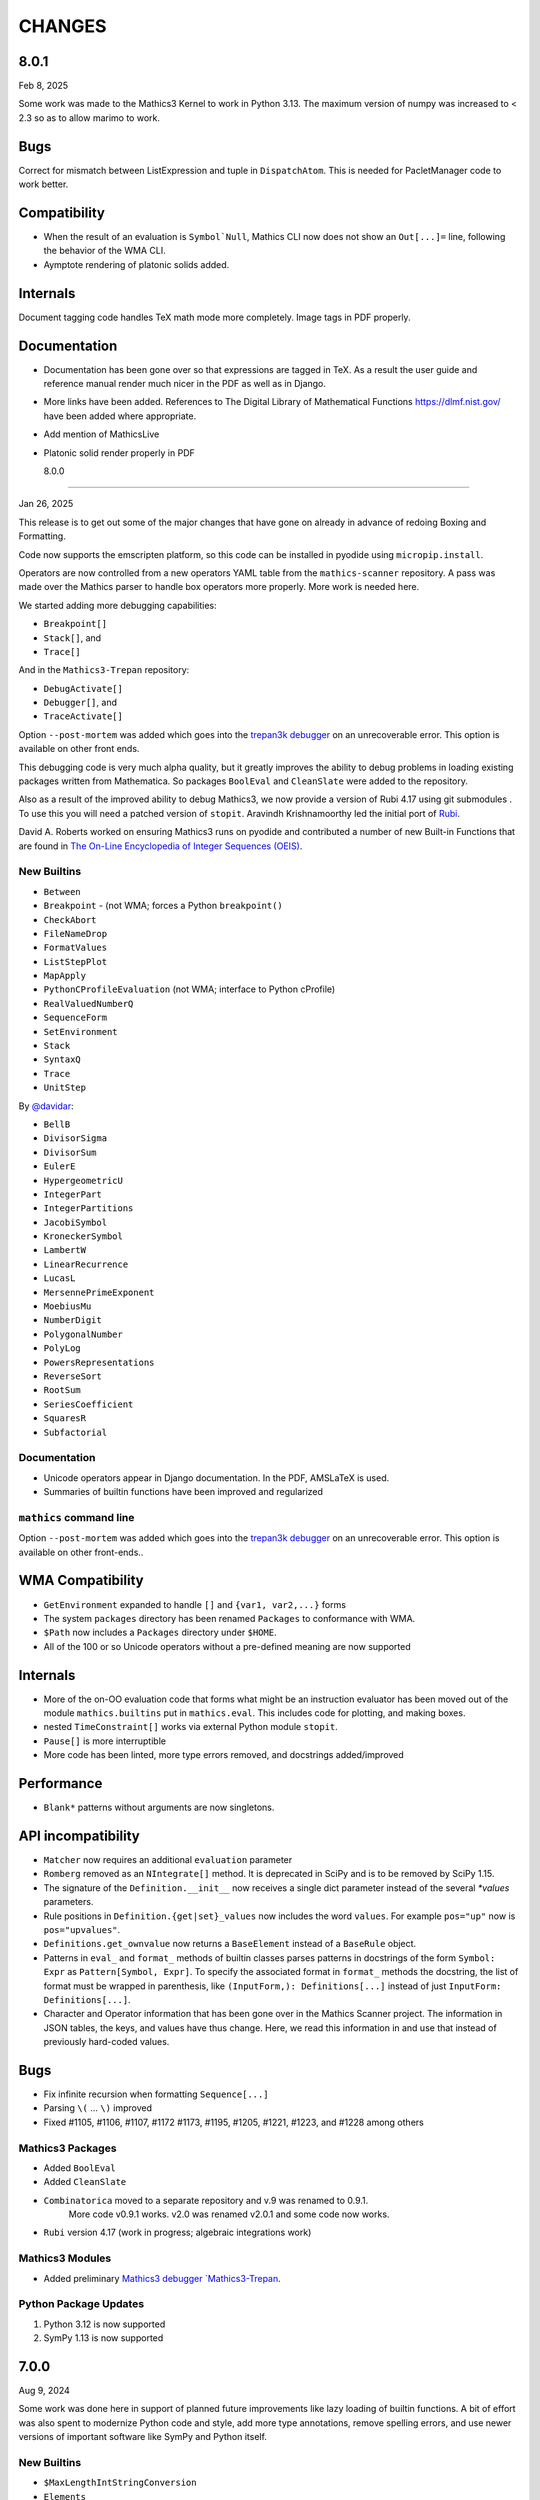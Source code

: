 CHANGES
=======


8.0.1
-----

Feb 8, 2025

Some work was made to the Mathics3 Kernel to work in Python 3.13.
The maximum version of numpy was increased to < 2.3 so as to allow marimo to work.


Bugs
----

Correct for mismatch between ListExpression and tuple in ``DispatchAtom``.
This is needed for PacletManager code to work better.


Compatibility
-------------

* When the result of an evaluation is ``Symbol`Null``, Mathics CLI
  now does not show an ``Out[...]=`` line, following the behavior of
  the WMA CLI.
* Aymptote rendering of platonic solids added.


Internals
---------

Document tagging code handles TeX math mode more completely. Image tags in PDF properly.

Documentation
-------------

* Documentation has been gone over so that expressions are tagged in TeX. As a result the user guide and reference manual render much nicer in the PDF as well as in Django.
* More links have been added. References to The Digital Library of Mathematical Functions https://dlmf.nist.gov/ have been added where appropriate.
* Add mention of MathicsLive
* Platonic solid render properly in PDF


  8.0.0
-----

Jan 26, 2025

This release is to get out some of the major changes that have gone on
already in advance of redoing Boxing and Formatting.

Code now supports the emscripten platform, so this code can be installed
in pyodide using ``micropip.install``.

Operators are now controlled from a new operators YAML table from the
``mathics-scanner`` repository. A pass was made over the Mathics parser
to handle box operators more properly. More work is needed here.

We started adding more debugging capabilities:

* ``Breakpoint[]``
* ``Stack[]``, and
* ``Trace[]``

And in the ``Mathics3-Trepan`` repository:

* ``DebugActivate[]``
* ``Debugger[]``, and
* ``TraceActivate[]``

Option ``--post-mortem`` was added which goes into the `trepan3k debugger <https https://pypi.org/project/trepan3k/>`_ on an unrecoverable error. This option is available on other front ends.

This debugging code is very much alpha quality, but it greatly
improves the ability to debug problems in loading existing packages
written from Mathematica. So packages ``BoolEval`` and ``CleanSlate``
were added to the repository.

Also as a result of the improved ability to debug Mathics3, we now
provide a version of Rubi 4.17 using git submodules . To use this you
will need a patched version of ``stopit``.  Aravindh Krishnamoorthy
led the initial port of `Rubi <https://github.com/Mathics3/Mathics3-Rubi>`_.

David A. Roberts worked on ensuring Mathics3 runs on pyodide and
contributed a number of new Built-in Functions that are found in `The
On-Line Encyclopedia of Integer Sequences (OEIS) <https://oeis.org/>`_.


New Builtins
++++++++++++

* ``Between``
* ``Breakpoint`` - (not WMA; forces a Python ``breakpoint()``
* ``CheckAbort``
* ``FileNameDrop``
* ``FormatValues``
* ``ListStepPlot``
* ``MapApply``
* ``PythonCProfileEvaluation`` (not WMA; interface to Python cProfile)
* ``RealValuedNumberQ``
* ``SequenceForm``
* ``SetEnvironment``
* ``Stack``
* ``SyntaxQ``
* ``Trace``
* ``UnitStep``

By `@davidar <https://github.com/davidar>`_:

* ``BellB``
* ``DivisorSigma``
* ``DivisorSum``
* ``EulerE``
* ``HypergeometricU``
* ``IntegerPart``
* ``IntegerPartitions``
* ``JacobiSymbol``
* ``KroneckerSymbol``
* ``LambertW``
* ``LinearRecurrence``
* ``LucasL``
* ``MersennePrimeExponent``
* ``MoebiusMu``
* ``NumberDigit``
* ``PolygonalNumber``
* ``PolyLog``
* ``PowersRepresentations``
* ``ReverseSort``
* ``RootSum``
* ``SeriesCoefficient``
* ``SquaresR``
* ``Subfactorial``

Documentation
+++++++++++++

* Unicode operators appear in Django documentation. In the PDF, AMSLaTeX is used.
* Summaries of builtin functions have been improved and regularized

``mathics`` command line
++++++++++++++++++++++++

Option ``--post-mortem`` was added which goes into the `trepan3k
debugger <https https://pypi.org/project/trepan3k/>`_ on an
unrecoverable error. This option is available on other front-ends..

WMA Compatibility
-----------------

* ``GetEnvironment`` expanded to handle ``[]`` and ``{var1, var2,...}`` forms
* The system ``packages`` directory has been renamed ``Packages`` to conformance with WMA.
* ``$Path`` now includes a ``Packages`` directory under ``$HOME``.
* All of the 100 or so Unicode operators without a pre-defined meaning are now supported

Internals
---------

* More of the on-OO evaluation code that forms what might be an
  instruction evaluator has been moved out of the module
  ``mathics.builtins`` put in ``mathics.eval``. This includes code for
  plotting, and making boxes.
* nested ``TimeConstraint[]`` works via external Python module ``stopit``.
* ``Pause[]`` is more interruptible
* More code has been linted, more type errors removed, and docstrings added/improved


Performance
-----------

* ``Blank*`` patterns without arguments are now singletons.

API incompatibility
-------------------

* ``Matcher`` now requires an additional ``evaluation`` parameter
* ``Romberg`` removed as an ``NIntegrate[]`` method. It is deprecated in SciPy and is to be removed by SciPy 1.15.
* The signature of the ``Definition.__init__`` now receives a single dict parameter instead of the several `*values` parameters.
* Rule positions in ``Definition.{get|set}_values`` now includes the word ``values``. For example ``pos="up"`` now is ``pos="upvalues"``.
* ``Definitions.get_ownvalue`` now returns a ``BaseElement`` instead of a ``BaseRule`` object.
* Patterns in ``eval_`` and ``format_`` methods of builtin classes
  parses patterns in docstrings of the form
  ``Symbol: Expr`` as ``Pattern[Symbol, Expr]``.
  To specify the associated format in ``format_`` methods the
  docstring, the list of format must be wrapped in parenthesis, like
  ``(InputForm,): Definitions[...]`` instead of just ``InputForm: Definitions[...]``.
* Character and Operator information that has been gone over in the Mathics Scanner project. The information in JSON tables, the keys, and values have thus change. Here, we read this information in and use that instead of previously hard-coded values.


Bugs
----

* Fix infinite recursion when formatting ``Sequence[...]``
* Parsing ``\(`` ... ``\)`` improved
* Fixed #1105, #1106, #1107, #1172 #1173, #1195, #1205, #1221, #1223, and #1228 among others

Mathics3 Packages
+++++++++++++++++

* Added ``BoolEval``
* Added ``CleanSlate``
* ``Combinatorica`` moved to a separate repository and v.9 was renamed to 0.9.1.
    More code v0.9.1 works. v2.0 was renamed v2.0.1 and some code now works.
* ``Rubi`` version 4.17 (work in progress; algebraic integrations work)


Mathics3 Modules
++++++++++++++++

* Added preliminary `Mathics3 debugger `Mathics3-Trepan <https://github.com/Mathics3/mathics3-trepan>`_.

Python Package Updates
+++++++++++++++++++++++

#. Python 3.12 is now supported
#. SymPy 1.13 is now supported


7.0.0
-----

Aug 9, 2024

Some work was done here in support of planned future improvements like
lazy loading of builtin functions.  A bit of effort was also spent to
modernize Python code and style, add more type annotations, remove
spelling errors, and use newer versions of important software like
SymPy and Python itself.


New Builtins
++++++++++++

* ``$MaxLengthIntStringConversion``
* ``Elements``
* ``ComplexExpand`` (thanks to vitrun)
* ``ConjugateTranspose``
* ``LeviCivitaTensor``
* ``RealAbs`` and ``RealSign``
* ``RealValuedNumberQ``


Documentation
+++++++++++++

Many formatting issues with the PDF file have been addressed. In particular, the spacing of section numbers
in chapter and section table of contents has been increased. The margin space around builtin definitions has a
also been increased. Numerous spelling corrections to the document have been applied.

The code to run doctests and produce LaTeX documentation has been
revised and refactored to allow incremental builtin update, and to DRY the code.

Section Head-Related Operations is a new section off of "Expression
Structure". The title of the PDF has changed from Mathics to Mathics3
and the introduction has been updated and revised.

Compatibility
-------------

* ``*Plot`` does not show messages during the evaluation.
* ``Range[]`` now handles a negative ``di`` PR #951
* Improved support for ``DirectedInfinity`` and ``Indeterminate``.
* ``Graphics`` and ``Graphics3D`` including wrong primitives and directives
  are shown with a pink background. In the Mathics-Django interface, a tooltip
  error message is also shown.
* Improving support for ``$CharacterEncoding``. Now it is possible to change it
  from inside the session.


Internals
---------

* ``eval_abs`` and ``eval_sign`` extracted from ``Abs`` and ``Sign`` and added to ``mathics.eval.arithmetic``.
* Maximum number of digits allowed in a string set to 7000 and can be adjusted using environment variable
  ``MATHICS_MAX_STR_DIGITS`` on Python versions that don't adjust automatically (like pyston).
* Real number comparisons implemented is based now in the internal implementation of ``RealSign``.
* For Python 3.11, the variable ``$MaxLengthIntStringConversion`` controls the maximum size of
  the literal conversion between large integers and Strings.
* Older style non-appearing and non-pedagogical doctests have been converted to pytest
* Built-in code is directed explicitly rather than implicitly. This facilitates the ability to lazy load
  builtins or "autoload" them a la GNU Emacs autoload.
* add mpmath lru cache
* Some works was done to make it possible so that in the future we can speed up initial loading and reduce the initial memory footprint


Bugs
----

* ``Definitions`` is compatible with ``pickle``.
* Improved support for ``Quantity`` expressions, including conversions, formatting and arithmetic operations.
* ``Background`` option for ``Graphics`` and ``Graphics3D`` is operative again.
* Numeric comparisons against expressions involving ``String``; Issue #797)
* ``Switch[]`` involving ``Infinity``. Issue #956
* ``Outer[]`` on ``SparseArray``. Issue #939
* ``ArrayQ[]`` detects ``SparseArray`` PR #947
* ``BoxExpressionError`` exceptions handled Issue. PR #970
* ``Derivative`` evaluation of ``True``, ``False`` and ``List[]`` corrected. PR #971, #973
* ``Combinatorica`` package fixes. PR #974
* ``Exit[]`` not working. PR #998
* ``BaseForm`` is now listed as in ``$OutputForms``

API
+++

We now require an explicit call to a new function
``import_and_load_builtins()``. Previously loading was implicit and
indeterminate as to when this occurred as it was based on import
order. We need this so that we can support in the future lazy loading
of builtin modules.

Package updates
+++++++++++++++

#. Python 3.11 is now supported
#. Sympy 1.12 is now supported

6.0.2 to 6.0.4
--------------

Small fixes noticed by users and packagers, such as OpenSUSE Tumpleweed

6.0.1
-----

Release to get Pillow 9.2 dependency added for Python 3.7+

Some Pattern-matching code gone over to add type annotations and to start
documenting its behavior and characteristics. Function
attributes are now examined and stored at the time of Pattern-object creation
rather than at evaluation time. This better matches WMA behavior which pulls
out attribute this even earlier than this.  These changes speed up
doctest running time by about 7% under Pyston.

Combinatorica version upgraded from 0.9 (circa 1992) to 0.91 (circa 1995) which closer matches the published book.

Random builtin documentation gone over to conform to current documentation style.

6.0.0
-----

A fair bit of code refactoring has gone on so that we might be able to
scale the code, get it to be more performant, and more in line with
other interpreters. There is Greater use of Symbols as opposed to strings.

The builtin Functions have been organized into grouping akin to what is found in WMA.
This is not just for documentation purposes, but it better modularizes the code and keep
the modules smaller while suggesting where functions below as we scale.

Image Routines have been gone over and fixed. Basically we use Pillow
imaging routines and as opposed to home-grown image code.

A number of Built-in functions that were implemented were not accessible for various reasons.

Mathics3 Modules are better integrated into the documentation.
Existing Mathics3 modules ``pymathics.graph`` and ``pymathics.natlang`` have
had a major overhaul, although more is needed. And will continue after the 6.0.0 release

We have gradually been rolling in more Python type annotations and
current Python practices such as using ``isort``, ``black`` and ``flake8``.

Evaluation methods of built-in functions start ``eval_`` not ``apply_``.


API
+++

#. New function ``mathics.system_info.python_implementation()`` shows the Python Implementation, e.g. CPython, PyPy, Pyston that is running Python. This is included in the information ``mathics.system_info.mathics_system__system_info()`` returns and is used in ``$PythonImplementation``
#. A list of optional software can be found in ``mathics.optional_software``. Versions of that software are included in ``mathics.version_info``.


Package update
--------------

#. SymPy 1.11.1 accepted
#. Numpy 1.24.0 accepted


New Builtins
++++++++++++

#. ``$BoxForms``
#. ``$OutputForms``
#. ``$PrintForms``
#. ``$PythonImplementation``
#. ``Accuracy``
#. ``ClebschGordan``
#. ``ComplexExpand`` (@yzrun)
#. ``Curl`` (2-D and 3-D vector forms only)
#. ``DiscretePlot``
#. ``Kurtosis``
#. ``ListLogPlot``
#. ``LogPlot``
#. ``$MaxMachineNumber``
#. ``$MinMachineNumber``
#. ``NumberLinePlot``
#. ``PauliMatrix``
#. ``Remove``
#. ``SetOptions``
#. ``SixJSymbol``
#. ``Skewness``
#. ``ThreeJSymbol``


Documentation
+++++++++++++

#. All Builtins have links to WMA pages.
#. "Accuracy and Precision" section added to the Tutorial portion.
#. "Attribute Definitions" section reinstated.
#. "Expression Structure" split out as a guide section (was "Structure of Expressions").
#. "Exponential Functional" split out from "Trigonometry Functions"
#. "Functional Programming" section split out.
#. "Image Manipulation" has been split off from Graphics and Drawing and turned into a guide section.
#. Image examples now appear in the LaTeX and therefore the PDF doc
#. "Logic and Boolean Algebra" section reinstated.
#. "Forms of Input and Output" is its own guide section.
#. More URL links to Wiki pages added; more internal cross links added.
#. "Units and Quantities" section reinstated.
#. The Mathics3 Modules are now included in LaTeX and therefore the PDF doc.

Internals
+++++++++

#. ``boxes_to_`` methods are now optional for ``BoxElement`` subclasses. Most of the code is now moved to the ``mathics.format`` submodule, and implemented in a more scalable way.
#. ``from_mpmath`` conversion supports a new parameter ``acc`` to set the accuracy of the number.
#. ``mathics.builtin.inout`` was split in several modules (``inout``, ``messages``, ``layout``, ``makeboxes``) in order to improve the documentation.
#. ``mathics.eval`` was create to have code that might be put in an instruction interpreter. The opcodes-like functions start ``eval_``, other functions are helper functions for those.
#. Operator name to Unicode or ASCII comes from Mathics scanner character tables.
#. Builtin instance methods that start ``eval`` are considered rule matching and function application; the use of the name ``apply``is deprecated, when ``eval`` is intended.
#. Modularize and improve the way in which ``Builtin`` classes are selected to have an associated ``Definition``.
#. ``_SetOperator.assign_elementary`` was renamed as ``_SetOperator.assign``. All the special cases are not handled by the ``_SetOperator.special_cases`` dict.
#. ``isort`` run over all Python files. More type annotations and docstrings on functions added.
#. caching on immutable atoms like, ``String``, ``Integer``, ``Real``, etc. was improved; the ``__hash__()`` function was sped up. There is a small speedup overall from this at the expense of increased memory.
#. more type annotations added to functions, especially builtin functions
#. Numerical constants used along the code was renamed using caps, according to the Python's convention.

Bugs
++++

# ``0`` with a given precision (like in ```0`3```) is now parsed as ``0``, an integer number.
# Reading certain GIFs now work again
#. ``Random[]`` works now.
#. ``RandomSample`` with one list argument now returns a random ordering of the list items. Previously it would return just one item.
#. Origin placement corrected on ``ListPlot`` and ``LinePlot``.
#. Fix long-standing bugs in Image handling
#. Some scikit image routines line ``EdgeDetect`` were getting omitted due to overly stringent PyPI requirements
#. Units and Quantities were sometimes failing. Also they were omitted from documentation.
#. Better handling of ``Infinite`` quantities.
#. Improved ``Precision`` and ``Accuracy``compatibility with WMA. In particular, ``Precision[0.]`` and ``Accuracy[0.]``
#. Accuracy in numbers using the notation ``` n.nnn``acc ```  now is properly handled.
#. numeric precision in mpmath was not reset after operations that changed these. This cause huges slowdowns after an operation that set the mpmath precision high. This was the source of several-minute slowdowns in testing.
#. GIF87a (```MadTeaParty.gif`` or ExampleData) image loading fixed
#. Replace non-free Leena image with a a freely distributable image. Issue #728


PyPI Package requirements
+++++++++++++++++++++++++

Mathics3 aims at a more richer set of functionality.

Therefore NumPy and Pillow (9.10 or later) are required Python
packages where they had been optional before.  In truth, probably
running Mathics without one or both probably did not work well if it
worked at all; we had not been testing setups that did not have NumPy.

Enhancements
++++++++++++

#. Vector restriction on ``Norm[]`` removed. "Frobinius" p-form allowed.
#. Better handling of comparisons with finite precision numbers.
#. Improved implementation for  ``Precision``.
#. Infix operators, like ``->`` render with their Unicode symbol when ``$CharacterEncoding`` is not "ASCII".
#. ``Grid`` compatibility with WMA was improved.  Now it supports non-uniform list of lists and lists with general elements.
#. Support for BigEndian Big TIFF



5.0.2
-----

Get in `requirements-cython.txt`` into tarball. Issue #483

New Symbols
+++++++++++

#. ``Undefined``



5.0.1
-----

Mostly a release to fix a Python packaging problem.

Internals
+++++++++


#. ``format`` and ``do_format`` methods were removed from the interface of
   ``BaseElement``, becoming non-member functions.
#. The class ``BoxElement`` was introduced as a base for boxing elements.

New Builtin
+++++++++++
#. 'Inverse Gudermannian'.

Documentation
+++++++++++++

Hyperbolic functions were split off form trigonometry and exponential functions. More URL links were added.

Bugs
++++

#. Creating a complex number from Infinity no longer crashes and returns 'I * Infinity'

5.0.0
------


This release starts to address some of the performance problems and terminology confusion that goes back to the very beginning.
As a result, this release is not API compatible with prior releases.

In conjunction with the performance improvement in this release, we start refactoring some of the core classes and modules to start to get this to look and act more like other interpreters, and to follow more current Python practice.

More work will continue in subsequent releases.

New Builtins
++++++++++++
#. Euler's ``Beta`` function.
#. ``Bernoulli``.
#. ``CatalanNumber`` (Integer arguments only).
#. ``CompositeQ``.
#. ``Diagonal``. Issue #115.
#. ``Divisible``.
#. ``EllipticE``
#. ``EllipticF``
#. ``EllipticK``
#. ``EllipticPi``
#. ``EulerPhi``
#. ``$Echo``. Issue #42.
#. ``FindRoot`` was improved for supporting numerical derivatives Issue #67, as well as the use of scipy libraries when are available.
#. ``FindRoot`` (for the ``newton`` method) partially supports ``EvaluationMonitor`` and ``StepMonitor`` options.
#. ``FindMinimum`` and ``FindMaximum`` now have a minimal implementation for 1D problems and the use of scipy libraries when are available.
#. ``LogGamma``.
#. ``ModularInverse``.
#. ``NumericFunction``.
#. ``Projection``.
#. Partial support for Graphics option ``Opacity``.
#. ``SeriesData`` operations was improved.
#. ``TraceEvaluation[]`` shows expression name calls and return values of it argument.
   -  Pass option ``ShowTimeBySteps``, to show accumulated time before each step
   - The variable ``$TraceEvalution`` when set True will show all expression evaluations.
#. ``TraditionalForm``


Enhancements
++++++++++++

#. ``D`` acts over ``Integrate`` and  ``NIntegrate``. Issue #130.
#. ``SameQ`` (``===``) handles chaining, e.g. ``a == b == c`` or ``SameQ[a, b, c]``.
#. ``Simplify`` handles expressions of the form ``Simplify[0^a]`` Issue #167.
#. ``Simplify`` and ``FullSimplify`` support optional parameters ``Assumptions`` and ``ComplexityFunction``.
#. ``UnsameQ`` (``=!=``) handles chaining, e.g. ``a =!= b =!= c`` or ``UnsameQ[a, b, c]``.
#. Assignments to usage messages associated with ``Symbols`` is allowed as it is in WMA. With this and other changes, Combinatorica 2.0 works as written.
#. ``Share[]`` performs an explicit call to the Python garbage collection and returns the amount of memory free.
#. Improve the compatibility of ``TeXForm`` and ``MathMLForm`` outputs with WMA. MathML tags around numbers appear as "<mn>" tags instead of "<mtext>", except in the case of ``InputForm`` expressions. In TeXForm some quotes around strings have been removed to conform to WMA. It is not clear whether this is the correct behavior.
#. Allow ``scipy`` and ``skimage`` to be optional. In particular: revise ``Nintegrate[]`` to use ``Method="Internal"`` when scipy isn't available.
#. Pyston up to versions from 2.2 to 2.3.4 are supported as are PyPy versions from 3.7-7.3.9.0 up 3.9-7.3.9. However those Python interpreters may have limitations and limitations on packages that they support.
#. Improved support for ``Series`` Issue #46.
#. ``Cylinder`` rendering is implemented in Asymptote.


Documentation
+++++++++++++

#. "Testing Expressions" section added.
#. "Representation of Numbers" section added.
#. "Descriptive Statistics" section added and "Moments" folded into that.
#. Many More URL references. ``<url>`` now supports link text.
#. Reference Chapter and Sections are now in alphabetical order
#. Two-column mode was removed in most sections so the printed PDF looks nicer.
#. Printed Error message output in test examples is in typewriter font and doesn't drop inter-word spaces.

Internals
+++++++++

#. Inexplicably, what the rest of the world calls a "nodes" in a tree or or in WMA "elements" in a tree had been called a "leaves". We now use the proper term "element".
#. Lots of predefined ``Symbol``s have been added. Many appear in the module ``mathics.core.systemsymbols``.
#. Attributes are now stored in a bitset instead of a tuple of string. This speeds up attributes read, and RAM usage, .
#. ``Symbol.is_numeric`` and  ``Expression.is_numeric`` now uses the attribute ``Definition.is_numeric`` to determine the returned value.
#. ``NIntegrate`` internal algorithms and interfaces to ``scipy`` were moved to ``mathics.algorithm.integrators`` and ``mathics.builtin.scipy_utils.integrators`` respectively.
#. ``N[Integrate[...]]`` now is evaluated as ``NIntegrate[...]``
#. Definitions for symbols ``CurrentContext`` and ``ContextPath[]`` are mirrored in the ``mathics.core.definitions.Definitions`` object for faster access.
#. ``FullForm[List[...]]`` is shown as ``{...}`` according to the WL standard.
#. ``Expression.is_numeric()`` accepts an ``Evaluation`` object as a parameter;  the definitions attribute of that is used.
#. ``SameQ`` first checks the type, then the ``id``, and then names in symbols.
#. In ``mathics.builtin.patterns.PatternTest``, if the condition is one of the most used tests (``NumberQ``, ``NumericQ``, ``StringQ``, etc) the ``match`` method is overwritten to specialized versions that avoid function calls.
#. ``mathics.core.patterns.AtomPattern`` specializes the comparison depending of the ``Atom`` type.
#. To speed up development, you can set ``NO_CYTHON`` to skip Cythonizing Python modules. If you are using Pyston or PyPy, Cythonization slows things down.
#. ``any`` and``all`` calls were unrolled as loops in Cythonized modules: this avoids the overhead of a function call replacing it by a (C) for loop, which is faster.
#. A bug was fixed relating to the order in which ``mathics.core.definitions`` stores the rules
#. ``InstanceableBuiltin`` -> ``BuiltinElement``
#. ``BoxConstruction`` -> ``BoxExpression``
#. the method ``Element.is_true()`` was removed in favor of ``is SymbolTrue``
#. ``N[_,_,Method->method]`` was reworked. Issue #137.
#. The methods  ``boxes_to_*`` were moved to ``BoxExpression``.
#. remove ``flatten_*`` from the ``Atom`` interface.
#. ``Definition`` has a new property ``is_numeric``.

Speed improvements:
-------------------

#. Creating two ``Symbol`` objects with the same name will give the same object. This avoids unnecessary string comparisons, and calls to ``ensure_context``.
#. Attributes are now stored in a bitset instead of a tuple of strings.
#. The ``Definitions`` object has two properties: ``current_contex`` and ``context_path``. This speeds up the lookup of symbols names.  These properties store their values into the corresponding symbols in the ``builtin`` definitions.
#. ``eval_N`` was add to speed up the then often-used built-in function ``N``.
#. ``Expression`` evaluation was gone over and improved. properties on the collection which can speed up evaluation, such as whether an expression is fully evaluated, is ordered, or is flat are collected.
#. ``List`` evaluation is customized. There is a new ``ListExpression`` class which has a more streamlined ``evaluate()`` method. More of this kind of thing will follow
#. ``BaseExpression.get_head`` avoids building a symbol saving two function calls.


Package update
--------------

#. SymPy 1.10.1

Compatibility
+++++++++++++

#. ``ScriptCommandLine`` now returns, as the first element, the name of the script file (when available), for compatibility with WMA. Issue #132.
#. ``Expression.numerify`` improved in a way to obtain a behavior closer to WMA.
#. ``NumericQ`` lhs expressions are now handled as a special case in assignment. For example, ``NumericQ[a]=True`` tells the interpreter that ``a`` must be considered a numeric quantity, so ``NumericQ[Sin[a]]`` evaluates to ``True``.

Bugs
++++

#. ``First``, ``Rest`` and  ``Last`` now handle invalid arguments.
#.  ``Set*``: fixed issue #128.
#.  ``SameQ``: comparison with MachinePrecision only needs to be exact within the last bit Issue #148.
#. Fix a bug in ``Simplify`` that produced expressions of the form ``ConditionalExpression[_,{True}]``.
#. Fix bug in ``Clear``  and ``ClearAll`` (#194).
#. Fix base 10 formatting for infix ``Times``. Issue #266.
#. Partial fix of ``FillSimplify``
#. Streams used in MathicsOpen are now freed and their file descriptors now released. Issue #326.
#. Some temporary files that were created are now removed from the filesystem. Issue #309.
#. There were a number of small changes/fixes involving ``NIntegrate`` and its Method options. ``Nintegrate`` tests have been expanded.
#. Fix a bug in handling arguments of pythonized expressions, that are produced by ``Compile`` when the llvmlite compiler fails.
#. ``N`` now handles arbitrary precision numbers when the number of digits is not specified.
#. `N[Indeterminate]` now produces `Indeterminate` instead a `PrecisionReal(nan)`.
#. Fix crash in ``NestWhile`` when supplying ``All`` as the fourth argument.
#. Fix the comparison between ``Image`` and other expressions.
#. Fix an issue that prevented that `Collect` handles properly polynomials on expressions (issue #285).
#. Fix a bug in formatting expressions of the form ``(-1)^a`` without the parenthesis (issue #332).
#. Fix a but in failure in the order in which ``mathics.core.definitions`` stores the rules.
#. Numeric overflows now do not affect the full evaluation, but instead just the element which produce it.
#. Compatibility with the way expressions are ordered more closely follows WMA: Now expressions with fewer elements come first (issue #458).
#. The order of the context name resolution (and ``$ContextPath``) was switched; ``"System`` comes before ``"Global``.

Incompatible changes
+++++++++++++++++++++

The following changes were motivated by a need to speed up the interpreter.

#. ``Expression`` arguments differ. The first parameter has to be a ``Symbol`` while the remaining arguments have to be some sort of ``BaseElement`` rather than something that can be converted to an element. Properties for the collection of elements can be specified when they are known. To get the old behavior, use ``to_expression``
#. Expressions which are lists are a new kind of class, ``ListExpression``. As with expressions, the constructor requires valid elements, not something convertible to an element. Use ``to_mathics_list``


-----------------


4.0.1
-----

New builtins
++++++++++++

#. ``Guidermannian``
#. ``Cone``
#. ``Tube``
#. ``Normal`` now have a basic support for ``SeriesData``

Tensor functions:

#. ``RotationTransform``
#. ``ScalingTransform``
#. ``ShearingTransform``
#. ``TransformationFunction``
#. ``TranslationTransform``

Spherical Bessel functions:

#. ``SphericalBesselJ``
#. ``SphericalBesselY``
#. ``SphericalHankelH1``
#. ``SphericalHankelH2``

Gamma functions:

#. ``PolyGamma``
#. ``Stieltjes``

Uniform Polyhedron
#. ``Dodecahedron``
#. ``Icosahedron``
#. ``Octahedron``
#. ``TetraHedron``
#. ``UniformPolyedron``

Mathics-specific

#. ``TraceBuiltin[]``, ``$TraceBuiltins``, ``ClearTrace[]``, ``PrintTrace[]``

These collect builtin-function call counts and elapsed time in the routines.
``TraceBuiltin[expr]`` collects information for just *expr*. Whereas
setting ``$TraceBuiltins`` to True will accumulate results of evaluations
``PrintTrace[]`` dumps the statistics and ``ClearTrace[]`` clears the statistics data.

``mathics -T/--trace-builtin`` is about the same as setting
``$TraceBuiltins = True`` on entry and runs ``PrintTrace[]`` on exit.


Bugs
++++

#. Fix and document better behavior of ``Quantile``
#. Improve Asymptote ``BezierCurve`` implementation
#. ``Rationalize`` gives symmetric results for +/- like MMA does. If the result is an integer, it stays that way.
#. stream processing was redone. ``InputStream``, ``OutputStream`` and ``StringToStream`` should all open, close, and assign stream numbers now

4.0.0
#.----

The main thrust behind this API-breaking release is to be able to
support a protocol for Graphics3D.

It new Graphics3D protocol is currently expressed in JSON. There is an
independent `threejs-based module
<https://www.npmjs.com/package/@mathicsorg/mathics-threejs-backend>`_
to implement this. Tiago Cavalcante Trindade is responsible for this
code.

The other main API-breaking change is more decentralization of the
Mathics Documentation. A lot more work needs to go on here, and so
there will be one or two more API breaking releases. After this
release, the documentation code will be split off into its own git
repository.

Enhancements
++++++++++++

#. a Graphics3D protocol, mentioned above, has been started
#. ``mathics.setting`` have been gone over to simplify.
#. A rudimentary and crude SVG Density Plot was added. The prior method relied on mysterious secret handshakes in JSON between Mathics Core and Mathics Django. While the density plot output was nicer in Mathics Django, from an overall API perspective this was untenable. A future version may improve SVG handling of Density plots using elliptic density gratings in SVG. And/or we may define this in the JSON API.
#. SVG and Asymptote drawing now includes inline comments indicating which Box Structures are being implemented in code

Documentation
+++++++++++++

#. Document data used in producing PDFs and HTML-rendered documents is now stored in both the user space, where it can be extended, and in the package install space -- which is useful when there is no user-space data.
#. The documentation pipeline has been gone over. Turning the internal data into a LaTeX file is now a separate own program. See ``mathics/doc/test/README.rst`` for an overview of the dataflow needed to create a PDF.
#. Summary text for various built-in functions has been started. These  summaries are visible in Mathics Django when lists links are given in Chapters, Guide Sections, or Sections.
#. A Sections for Lists has been started and grouping for these have been added. So code and sections have moved around here.
#. Regexp detection of tests versus document text has been improved.
#. Documentation improved
#. The flakiness around showing sine graphs with filling on the axes or below has been addressed. We now warn when a version of Asymptote or Ghostscript is used that is likely to give a problem.

Bugs
++++

#. A small SVGTransform bug was fixed. Thanks to axelclk for spotting.
#. Elliptic arcs are now supported in Asymptote. There still is a bug however in calculating the bounding box when this happens.
#. A bug in image decoding introduced in 3.1.0 or so was fixed.
#. A bug SVG LineBoxes was fixed

Regressions
+++++++++++

#. Some of the test output for builtins inside a guide sections is not automatically rendered
#. Density plot rendered in Mathics Django do not render as nice since we no longer use the secret protocol handshake hack. We may fix this in a future release
#. Some of the Asymptote graphs look different. Graphic3D mesh lines are not as prominent or don't appear. This is due to using a newer version of Asymptote, and we will address this in a future release.

3.1.0
-----

New variables and builtins
++++++++++++++++++++++++++

#. ``Arrow`` for Graphics3D (preliminary)
#. ``Cylinder`` (preliminary)
#. ``Factorial2`` PR #1459 Issue #682.

Enhancements
++++++++++++

Large sections like the "Strings and Characters", "Integer Functions" and "Lists" sections
have been broken up into subsections. These more closely match
online WL "Guide" sections.  This is beneficial not just in the
documentation, but also for code organization. See PRs #1464, #1473.

A lot more work is needed here.

The Introduction section of the manual has been revised. Licensing and Copyright/left sections
have been reformatted for non-fixed-width displays. #1474

PolarPlot documentation was improved. #1475.

A getter/setter method for Mathics settings was added #1472.


Bugs
++++

#. Add ``requirements-*.txt``to distribution files. ``pip install Mathics3[dev]`` should work now. PR #1461
#. Some ``PointBox`` bugs were fixed
#. Some ``Arrow3DBox`` and ``Point3DBox`` bugs were fixed PR #1463
#. Fix bug in ``mathics`` CLI when  ``-script`` and ``-e`` were combined PR #1455

-----------------


3.0.0
-----

Overall there is a major refactoring underway of how formatting works
and its interaction with graphics.  More work will come in later releases.

Some of the improvements are visible not here but in the front-ends
mathicsscript and mathics-django. In mathicsscript, we can now show
SVG images (via matplotlib).  In Mathics Django, images and threejs
graphs are no longer embedded in MathML.

A lot of the improvements in this release were done or made possible with the help of
Tiago Cavalcante Trindade.

Enhancements
++++++++++++

It is now possible to get back SVG, and graphics that are not embedded in MathML.

The code is now Pyston 2.2 compatible. However ``scipy`` ``lxml`` are
not currently available on Pyston so there is a slight loss of
functionality. The code runs about 30% faster under Pyston 2.2. Note
that the code also works under PyPy 3.7.

Bugs
++++

#. Tick marks and the placement of numbers on charts have been corrected. PR #1437
#. Asymptote now respects the ``PointSize`` setting.
#. In graphs rendered in SVG, the ``PointSize`` has been made more closely match Mathematica.
#. Polygons rendered in Asymptote now respects the even/odd rule for filling areas.

Density Plots rendered in SVG broke with this release. They will be reinstated in the future.

Documentation
+++++++++++++

Go over settings file to ensure usage names are full sentences.

We have started to put more builtins in the sections or subsections
following the organization in Mathematics 5 or as found in the online
Wolfram Language Reference. As a result, long lists in previous topics
are a bit shorter and there are now more sections. This work was
started in 2.2.0.

More work is needed on formatting and showing this information, with
the additional breakout we now have subsections. More reorganization
and sectioning is needed.

These cleanups will happen in a future version.

Chapters without introductory text like ``Structural Operations``, or ``Tensors`` have had descriptions added.

Sections that were empty have either been expanded or removed because
the underlying name was never a user-level built in, e.g. the various
internal Boxing functions like ``DiskBox``, or ``CompiledCodeBox``

Documentation specific builtins like ``PolarPlot`` or
``BernsteinBasis`` have been added improved, and document examples
have been revised such as for ``PieChart``, ``Pi`` and others.

The Mathics Gallery examples have been updated.

Some slight improvements were made to producing the PDF and more kinds
of non-ASCII symbols are tolerated. Expect more work on this in the future via tables from the `Mathics Scanner <https://pypi.org/project/Mathics-Scanner/1.2.1/>`_ project.

Chapters are no longer in Roman Numerals.


Internal changes
++++++++++++++++

#. ``docpipline.py``  accepts the option ``--chapters`` or ``-c`` to narrow tests to a particular chapter
#. Format routines have been isolated into its own module. Currently we have format routines for SVG, JSON and Asymptote. Expect more reorganization in the future.
#. Boxing routines have been isolated to its own module.
#. The entire code base has been run through the Python formatter `black <https://black.readthedocs.io/en/stable/>`_.
#. More Python3 types to function signatures have been added.
#. More document tests that were not user-visible have been moved to unit tests which run faster. More work is needed here.

2.2.0
-----

Package update
++++++++++++++

#. SymPy 1.8

New variables and builtins
++++++++++++++++++++++++++

#. ``Arg``
#. ``CoefficientArrays`` and ``Collect`` (#1174, #1194)
#. ``Dispatch``
#. ``FullSimplify``
#. ``LetterNumber`` #1298. The ``alphabet`` parameter supports only a minimal number of languages.
#. ``MemoryAvailable``
#. ``MemoryInUse``
#. ``Nand`` and ``Nor`` logical functions.
#. ``Series``,  ``O`` and ``SeriesData``
#. ``StringReverse``
#. ``$SystemMemory``
#. Add all of the named colors, e.g. ``Brown`` or ``LighterMagenta``.



Enhancements
++++++++++++

#. a function ``evaluate_predicate`` allows for a basic predicate evaluation using ``$Assumptions``.
#. ``Attributes`` accepts a string parameter.
#. ``Cases`` accepts Heads option. Issue #1302.
#. ``ColorNegate`` for colors is supported.
#. ``D`` and ``Derivative`` improvements.
#. ``Expand`` and ``ExpandAll`` now support a second parameter ``patt`` Issue #1301.
#. ``Expand`` and ``ExpandAll`` works with hyperbolic functions (``Sinh``, ``Cosh``, ``Tanh``, ``Coth``).
#. ``FileNames`` returns a sorted list. Issue #1250.
#. ``FindRoot`` now accepts several optional parameters like ``Method`` and ``MaxIterations``. See Issue #1235.
#. ``FixedPoint`` now supports the ``SameTest`` option.
#. ``mathics`` CLI now uses its own Mathics ``settings.m`` file
#. ``Prepend`` works with ``DownValues`` Issue #1251
#. ``Prime`` and ``PrimePi`` now accept a list parameter and have the ``NumericFunction`` attribute.
#. ``Read`` with ``Hold[Expression]`` now supported. (#1242)
#. ``ReplaceRepeated`` and ``FixedPoint`` now supports the ``MaxIteration`` option. See Issue #1260.
#. ``Simplify`` performs a more sophisticated set of simplifications.
#. ``Simplify`` accepts a second parameter that temporarily overwrites ``$Assumptions``.
#. ``StringTake`` now accepts form containing a list of strings and specification. See Issue #1297.
#. ``Table`` [*expr*, *n*] is supported.
#. ``ToExpression`` handles multi-line string input.
#. ``ToString`` accepts an optional *form* parameter.
#. ``ToExpression`` handles multi-line string input.
#. ``$VersionNumber`` now set to 10.0 (was 6.0).
#. The implementation of Streams was redone.
#. Function ``mathics.core.definitions.autoload_files`` was added and exposed to allow front-ends to provide their own custom Mathics. settings.
#. String output in the ``mathics`` terminal has surrounding quotes to make it more visually distinct from unexpanded and symbol output. To disable this behavior use ``--strict-wl-output``.


Bug fixes
+++++++++

#. ``SetTagDelayed`` now does not evaluate the RHS before assignment.
#. ``$InstallationDirectory`` starts out ``Unprotected``.
#. ``FindRoot`` now handles equations.
#. Malformed Patterns are detected and an error message is given for them.
#. Functions gone over to ensure the ``Listable`` and ``NumericFunction`` properties are correct.


Incompatible changes
#.-------------------

#. ``System`$UseSansSerif`` moved from core and is sent front-ends using ``Settings`$UseSansSerif``.


Internal changes
#.---------------

#. ``docpipeline.py``  accepts the option ``-d`` to show how long it takes to parse, evaluate and compare each individual test. ``-x`` option (akin to ``pytests -x`` is a short-hand for stop on first error
#. Some builtin functions have been grouped together in a module underneath the top-level builtin directory.  As a result, in the documents you will list some builtins listed under an overarching category like ``Specific Functions`` or ``Graphics, Drawing, and Images``. More work is expected in the future to improve document sectioning.
#. ``System`$Notebooks`` is removed from settings. It is in all of the front-ends now.


2.1.0
-----

New builtins
++++++++++++

#. ``ArcTanh``
#. ``ByteArray``
#. ``CreateFile``
#. ``CreateTemporary``
#. ``FileNames``
#. ``NIntegrate``
#. ``PartitionsP``
#. ``$Notebooks``
#. ``SparseArray``

Enhancements
++++++++++++

#. The Mathics version is checked for builtin modules at load time. A message is given when a builtin doesn't load.
#. Automatic detection for the best strategy to numeric evaluation of constants.
#. ``FileNameJoin`` now implements ``OperatingSystem`` option
#. Mathics functions are accepted by ``Compile[]``. The return value or type will be ``Compile[] and CompiledFunction[]``.  Every Mathics Expression can have a compiled form, which may be implemented as a Python function.
#. ``Equal[]`` now compares complex against other numbers properly.
#. Improvements in handling products with infinite factors: ``0 Infinity``-> ``Indeterminate``, and ``expr Infinity``-> ``DirectedInfinite[expr]``
#. ``$Path`` is now ``Unprotected`` by default
#. ``Read[]`` handles expressions better.
#. ``StringSplit[]`` now accepts a list in the first argument.
#. ``SetDelayed[]`` now accepts several conditions imposed both at LHS as well as RHS.
#. Axes for 2D Plots are now rendered for SVGs
#. ``InsertBox`` accepts an opaque parameter


Bug fixes
+++++++++

``TeXForm[]`` for integrals are now properly formatted.


Mathics3 Modules
++++++++++++++++

#. Mathics3 modules now can run initialization code when are loaded.
#. The ``builtins`` list is not hard-linked to the library anymore. This simplifies the loading and reloading of pymathics modules.
#. Decoupling of BoxConstructors from the library. Now are defined at the level of the definition objects. This is useful for customizing the Graphics output if it is available.


Miscellanea
+++++++++++

#. A pass was made to improve Microsoft Windows compatibility and testing Windows under MSYS.
#. Include numpy version in version string. Show in CLI
#. Small CLI tweaks ``--colors=None`` added to match mathicsscript.
#. In the ``BaseExpression`` and derived classes, the method ``boxes_to_xml`` now are called ``boxes_to_mathml``.
#. In the ``format`` method of the class ``Evaluation``,  the builtin ``ToString`` is called instead of  ``boxes_to_text``
#. In order to control the final form of boxes from the user space in specific symbols and contexts.
#. ``GraphicsBox`` now have two methods:  ``to_svg`` and  ``to_mathml``. The first produces SVG plain text while the second produces ``<mglyph ...>`` tags with base64 encoded SVGs.


What's to expect in a Future Release
++++++++++++++++++++++++++++++++++++

#. Improved ``Equal`` See `PR #1209 <https://github.com/mathics/Mathics/pull/1209/>`_
#. Better Unicode support, especially for Mathics operators
#. Improved ``D[]`` and ``Derivative[]`` See `PR #1220 <https://github.com/mathics/Mathics/pull/1209/>`_.
#. Improved performance
#. ``Collect[]`` See `Issue #1194 <https://github.com/mathics/Mathics/issues/1194>`_.
#. ``Series[]`` See `Issue #1193 <https://github.com/mathics/Mathics/issues/1194>`_.


2.0.0
-----

To accommodate growth and increased use of pieces of Mathics inside other packages, parts of Mathics have been split off and moved to separate packages. In particular:

#. The Django front-end is now a PyPI installable package called `Mathics-Django <https://pypi.org/project/Mathics-Django/>`_.
#. Scanner routines, character translation tables to/from Unicode, and character properties are now `mathics-scanner <https://github.com/Mathics3/mathics-scanner>`_.
#. Specific builtins involving heavy, non-standard routines were moved to pymathics modules `pymathics-graph <https://github.com/Mathics3/pymathics-graph>`_, `pymathics-natlang <https://github.com/Mathics3/pymathics-natlang>`_.

Incompatible changes:
+++++++++++++++++++++

#. ``-e`` ``--execute`` is better suited for embedded use. It shows just evaluation output as text.
#. Docker scripts ``dmathics``, ``dmathicsscript`` and ``dmathicsserver`` have been removed. They are part of the ``docker-mathics`` a separate PyPI package.

The bump in the major version number reflects major changes in this release. Another major release is planned soon, with more major changes.

See below for future work planned.

New builtins
++++++++++++

#. ``AnglePath``,  ``AnglePathFold``, ``AngleVector``
#. ``BoxData``, ``TextData``, ``InterpretationBox``, ``StyleBox``, ``TagBox``, ``TemplateBox``, ``ButtonBox``, ``InterpretationBox``
#. ``ContinuedFraction``
#. ``ConvertCommonDumpRemoveLinearSyntax`` and ``System`ConvertersDump`` context variables
#. ``FirstCase``, ``Lookup``, ``Key``, ``Lookup`` and ``Failure``
#. ``Haversine``, ``InverseHaversine``
#. ``Insert`` and ``Delete``
#. ``LerchPhi``
#. ``MathicsVersion`` (this is not in WL)
#. ``NumberQ``
#. ``PossibleZeroQ`` PR #1100
#. ``Run``
#. ``Show``
#. ``SympyObject``
#. ``TimeRemaining`` and ``TimeConstrained``
#. ``\[RadicalBox]``
#.  Improving support for options in the Plot module: ``Axes``, ``Filling``, ``ImageSize``, ``Joined``

New constants
+++++++++++++

Mathematical Constants is now its own module/section. Constants have been filled out. These constants have been added:

#. ``Catalan``
#. ``Degree``
#. ``Glaisher``
#. ``GoldenRatio``
#. ``Khinchin``

Many of these and the existing constants are computable via mpmath, NumPy, or Sympy.

Settings through WL variables
+++++++++++++++++++++++++++++

Certain aspects of the kernel configuration are now controlled by variables, defined in ``/autoload/settings.m``.

#. ``$GetTrace`` (``False`` by default).  Defines if when a WL module is load through ``Get``, definitions will be traced (for debug).
#. ``$PreferredBackendMethod`` Set this do whether to use mpmath, NumPy or SymPy for numeric and symbolic constants and methods when there is a choice (``"sympy"`` by default) (see #1124)

Enhancements
++++++++++++

#. Add ``Method`` option "mpmath" to compute ``Eigenvalues`` using mpmath (#1115).
#. Improve support for ``OptionValue`` and ``OptionsPattern`` (#1113)

Bug fixes
+++++++++

Numerous bugs were fixed while working on Combinatorica V0.9 and CellsToTeX.

#. ``Sum`` involving numeric integer bounds involving Mathics functions fixed.
#. ``Equal`` ``UnEqual`` testing on Strings (#1128).

Document updates
++++++++++++++++

#. Start a readthedocs `Developer Guide <https://mathics-development-guide.reandthedocs.io/en/latest/>`_

Enhancements and bug fixes:
+++++++++++++++++++++++++++

#. Fix evaluation timeouts
#. ``Sum``'s lower and upper bounds can now be Mathics expressions

Miscellanea
+++++++++++

#. Enlarge the set of ``gries_schneider`` tests
#. Improve the way builtins modules are loaded at initialization time (#1138).

Future
++++++

#. We are in the process of splitting out graphics renderers, notably for matplotlib. See `pymathics-matplotlib <https://github.com/Mathics3/pymathics-matplotlib>`_.
#. Work is also being done on asymptote. See `PR #1145 <https://github.com/mathics/Mathics/pull/1145>`_.
#. Makeboxes is being decoupled from a renderer. See `PR #1140 <https://github.com/mathics/Mathics/pull/1140>`_.
#. Inline SVG will be supported (right now SVG is binary).
#. Better support integrating Unicode in output (such as for Rule arrows) is in the works. These properties will be in the scanner package.
#. A method option ("mpmath", "sympy", or "numpy") will be added to the ``N[]``. See `PR #1144 <https://github.com/mathics/Mathics/pull/1144>`_.


1.1.1
-----

This may be the last update before some major refactoring and interface changing occurs.

In a future 2.0.0 release, Django will no longer be bundled here. See `mathics-django <https://github.com/Mathics3/mathics-django>` for the unbundled replacement.

Some changes were made to support `Pymathics Graph <https://github.com/Mathics3/pymathics-graph>`_, a new graph package bundled separately, and to support the ability for front-ends to handle rendering on their own. Note that currently this doesn't integrate well into the Django interface, although it works well in ``mathicsscript``.

Package updates
+++++++++++++++

#. SymPy 1.7.1

Mathics Packages added:

#. ``DiscreteMath`CombinatoricaV0.9`` (preferred) and ``DiscreteMath`CombinatoricaV0.6``.

Both of these correspond to Steven Skiena's *older* book: *Implementing Discrete Mathematics: Combinatorics and Graph Theory*.

If you have a package that you would like included in the distribution, and it works with Mathics, please contact us.

Rubi may appear in a future release, possibly in a year or so. Any help to make this happen sooner is appreciated.

New builtins
++++++++++++

#. ``StirlingS1``, ``StirlingS2`` (not all WL variations handled)
#. ``MapAt`` (not all WL variations handled)
#. ``PythonForm``, ``SympyForm``: not in WL. Expect more and better translation later as Mathics3 modules.
#. ``Throw`` and ``Catch``
#. ``With``
#. ``FileNameTake``

Enhancements and bug fixes
++++++++++++++++++++++++++

#. Workaround for ``Compile`` so it accepts functions ##1026
#. Add ``Trace`` option to ``Get``. ``Get["fn", Trace->True]`` will show lines as they are read
#. Convert to/from Boolean types properly in ``from_python``, ``to_python``. Previously they were 0 and 1
#. Extend ``DeleteCases`` to accept a levelspec parameter
#. Set ``Evaluation#exc_result`` to capture ``Aborted``, ``Timeout``, ``Overflow1``, etc.
#. ``ImageData`` changed to get bits {0,1}, not booleans as previously
#. Add tokenizer symbols for ``<->`` and ``->`` and the Unicode versions of those
#. Small corrections to ``Needs``, e.g check if already loaded, correct a typo, etc.
#. ``System`$InputFileName`` is now set inside ``Needs`` and ``Get``
#. Install shell scripts ``dmathicserver``, ``dmathicsscript``, and ``dmathics`` to simplify running docker
#. Adjust ``$InputFileName`` inside ``Get`` and ``Needs``
#. Support for ``All`` as a ``Part`` specification
#. Fix ``BeginPackage``
#. Improving support for ``OptionValue``. Now it supports list of Options
#. Adding support in ``from_python()`` to convert dictionaries in list of rules
#. Fix ``OptionsPattern`` associated symbols

----

1.1.0
-----

So we can get onto PyPI, the PyPI install name has changed from Mathics to Mathics3.

Enhancements and bug fixes
++++++++++++++++++++++++++

#. Add Symbolic Comparisons. PR #1000
#. Support for externally PyPI-packagable builtin modules - PyMathics
#. ``SetDirectory`` fixes. PR #994
#. Catch ```PatternError`` Exceptions
#. Fix formatting of ``..`` and ``...`` (``RepeatAll``)
#. Tokenization of ``\.`` without a following space (``ReplaceAll``). Issue #992.
#. Support for assignments to named ```Pattern```
#. Improve support for ```Names``. PR #1003
#. Add a ``MathicsSession`` class to simplify running Mathics from Python. PR #1001
#. Improve support for ```Protect``` and ```Unprotect``` list of symbols and regular expressions. PR #1003

----

1.1.0 rc1
---------

Package updates
+++++++++++++++

All major packages that Mathics needs have been updated for more recent
releases. Specifically these include:

#. Python: Python 3.6-3.9 are now supported
#. Cython >= 0.15.1
#. Django 3.1.x
#. mpmath >= 1.1.0
#. SymPy 1.6.2

New features (50+ builtins)
+++++++++++++++++++++++++++

#. ``Association``, ``AssociationQ``, ``FirstPostion``, ``LeafCount``
#. ``Association``, ``AssociationQ``, ``Keys``, ``Values`` #705
#. ``BarChart[]``, ``PieChart``, ``Histogram``, ``DensityPlot`` #499
#. ``BooleanQ``, ``DigitQ`` and ``LetterQ``
#. ``CharacterEncoding`` option for ``Import[]``
#. ``Coefficient[]``, ``Coefficient[x * y, z, 0]``, ``Coefficient*[]``
#. ``DiscreteLimit`` #922
#. ``Environment``
#. File read operations from URLs
#. ``FirstPostions``, ``Integers``, ``PrePendTo[]``
#. ``GetEnvironment`` # 938
#. ``Integers``, ``PrependTo`` and ``ContainsOnly``
#. ``Import`` support for WL packages
#. ``IterationLimit``
#. ``LoadModule``
#. ``MantissaExponent[]``, ``FractionalPart[]``, ``CubeRoot[]``
#. ``PolynomialQ[]``, ``MinimalPolynomial[]``
#. ``Quit[]``, ``Exit[]`` #523, #814,
#. ``RealDigits`` #891, #691, ``Interrupt``, ``Unique``
#. ``RemoveDiacritics[]``, ``Transliterate[]`` #617
#. ``Root`` #806
#. ``Sign[]``, ``Exponent``, ``Divisors``, ``QuotientRemainder``, ``FactorTermsList``
#. Speedups by avoiding inner classes, #616
#. ``StringRiffle[]``, ``StringFreeQ[]``, ``StringContainsQ[]``, ``StringInsert``
#. ``SubsetQ`` and ``Delete[]`` #688, #784,
#. ``Subsets`` #685
#. ``SystemTimeZone`` and correct ``TimeZone`` #924
#. ``System\`Byteordering`` and ``System\`Environment`` #859
#. ``$UseSansSerif`` #908
#. ``randchoice`` option for ``NoNumPyRandomEnv`` #820
#. Support for ``MATHICS_MAX_RECURSION_DEPTH``
#. Option ``--full-form`` (``-F``) on ``mathics`` to parsed ``FullForm`` of input expressions

Enhancements and bug fixes
++++++++++++++++++++++++++

#. speed up leading-blank patterns #625, #933
#. support for iteration over Sequence objects in ``Table``, ``Sum``, and ``Product``
#. fixes for option handling
#. fixes for ``Manipulate[x,{x,{a,b}}]``
#. fixes rule -> rule case for ``Nearest``
#. fixes and enhancements to ``WordCloud``
#. added ``StringTrim[]``
#. fixes ``URLFetch`` options
#. fixes ``XMLGetString`` and parse error
#. fixes ``LanguageIdentify``
#. fixes 2 <= base <= 36 in number parsing
#. improved error messages
#. fixes ``Check``, ``Interrupt``, and ``Unique`` #696
#. fixes ``Eigenvalues``, ``Eigenvectors`` #804
#. fixes ``Solve`` #806
#. proper sympolic expantion for ``Re`` and ``Im``
#. fixes a bug in the evaluation of ``SympyPrime`` #827
#. clean up ``ColorData``
#. fixes Unicode characters in TeX document
#. update Django gallery examples
#. fixes ``Sum`` and ``Product`` #869, #873
#. warn when using options not supported by a Builtin #898, #645

Mathematica tracking changes
++++++++++++++++++++++++++++

#. renamed ``FetchURL`` to ``URLFetch`` (according to the WL standard)
#. renamed ``SymbolLookup`` to ``Lookup``

Performance improvements
++++++++++++++++++++++++

#. Speed up pattern matching for large lists
#. Quadradtic speed improvement in pattern matching. #619 and see the graph comparisons there
#. In-memory sessions #623

Other changes
+++++++++++++

#. bump ``RecursionLimit``
#. blacken (format) a number of Python files and remove blanks at the end of lines
#. Adding several CI tests
#. Remove various deprecation warnings
#. Change shbang from ``python`` to ``python3``
#. Update docs

Backward incompatibilities
++++++++++++++++++++++++++

#. Support for Python 3.5 and earlier, and in particular Python 2.7, was dropped.
#. The ``graphs`` module (for Graphs) has been pulled until Mathics   supports  pymathics and graphics using ``networkx`` better. It will reappear as a pymathics module.
#. The ``natlang`` (for Natural Language processing) has also been pulled.  The problem here too is that the pymathics mechanism needs a small amount of work to make it scalable, and in 1.0 these were hard coded. Also, both this module and ``graphs`` pulled in some   potentially hard-to-satisfy non-Python dependencies such as matplotlib, or NLP libraries, and word lists. All of this made installation of Mathics harder, and the import of these libraries,   ``natlang`` in particular, took some time. All of this points to having these live in their own repositories and get imported on lazily on demand.


-----

1.0 (October 2016)
------------------

New features
++++++++++++

#. ``LinearModelFit`` #592
#. ``EasterSunday`` #590
#. ``DSolve`` for PDE #589
#. ``LogisticSigmoid`` #588
#. ``CentralMoment``, ``Skewness``, ``Kurtosis`` #583
#. New web interface #574
#. ``Image`` support and image processing functions #571, #541, #497, #493, #482
#. ``StringCases``, ``Shortest``, ``Longest`` string match/replace #570
#. ``Quantime`` and ``Quartiles`` #567
#. ``Pick`` #563
#. ``ByteCount`` #560
#. ``Nearest`` #559
#. ``Count`` #558
#. ``RegularPolygon`` #556
#. Improved date parsing #555
#. ``Permutations`` #552
#. LLVM compilation of simple expressions #548
#. ``NumberForm`` #534, #530, #455
#. Basic scripting with mathicsscript
#. Arcs for ``Disk`` and ``Circle`` #498, #526
#. Download from URL #525
#. ``$CommandLine`` #524
#. ``Background`` option for ``Graphics`` #522
#. ``Style`` #521, #471, #468
#. Abbreviated string patterns #518
#. ``Return`` #515
#. Better messages #514
#. Undo and redo functionality in web interface #511
#. ``Covariance`` and ``Correlation`` #506
#. ``ToLowerCase``, ``ToUpperCase``, ``LowerCaseQ``, ``UpperCaseQ`` #505
#. ``StringRepeat`` #504
#. ``TextRecognise`` #500
#. Axis numbers to integers when possible #495
#. ``PointSize`` #494
#. ``FilledCurve``, ``BezierCurve``, ``BezierFunction`` #485
#. ``PadLeft``, ``PadRight`` #484
#. ``Manipulate`` #483, #379, #366
#. ``Replace`` #478
#. String operator versions #476
#. Improvements to ``Piecewise`` #475
#. Derivation typo #474
#. Natural language processing functions #472
#. ``Arrow``, ``Arrowheads`` #470
#. Optional modules with requires attribute #465
#. ``MachinePrecision`` #463
#. ``Catenate`` #454
#. ``Quotient`` #456
#. Disable spellcheck on query fields #453
#. ``MapThread`` #452
#. ``Scan`` and ``Return`` #451
#. ``On`` and ``Off`` #450
#. ``$MachineEpsilon`` and ``$MachinePrecision`` #449
#. ``ExpandAll`` #447
#. ``Position`` #445
#. ``StringPosition`` #444
#. ``AppendTo``, ``DeleteCases``, ``TrueQ``,  ``ValueQ`` #443
#. ``Indeterminate`` #439
#. More integral functions #437
#. ``ExpIntegralEi`` and ``ExpIntegralE`` #435
#. ``Variance`` and ``StandardDeviation`` #424
#. Legacy ``Random`` function #422
#. Improved gamma functions #419
#. New recursive descent parser #416
#. ``TakeSmallest`` and related #412
#. ``Boole`` #411
#. ``Median``, ``RankedMin``, ``RankedMax`` #410
#. ``HammingDistance`` #409
#. ``JaccardDissimilarity`` and others #407
#. ``EuclideanDistance`` and related #405
#. Magic methods for ``Expression`` #404
#. ``Reverse`` #403
#. ``RotateLeft`` and ``RotateRight`` #402
#. ``ColorDistance``, ``ColorConvert`` #400
#. Predefine and document ``$Aborted`` and ``$Failed`` #399
#. ``IntegerString``, ``FromDigits``, and more #397
#. ``EditDistance`` and ``DamerauLevenshteinDistance`` #394
#. ``QRDecomposition`` #393
#. ``RandomChoice`` and ``RandomSample`` #488
#. ``Hash`` #387
#. Graphics boxes for colors #386
#. ``Except`` #353
#. Document many things #341
#. ``StringExpression`` #339
#. Legacy file functions #338

Bug fixes
+++++++++

#. Nested ``Module`` #591, #584
#. Python2 import bug #565
#. XML import #554
#. ``\[Minus]`` parsing bug #550
#. ``Cases`` evaluation bug #531
#. ``Take`` edge cases #519
#. ``PlotSize`` bug #512
#. Firefox nodeValue warning #496
#. Django database permissions #489
#. ``FromDigits`` missing message #479
#. Numerification upon result only #477
#. Saving and loading notebooks #473
#. ``Rationalise`` #460
#. ``Optional`` and ``Pattern`` precedence values #459
#. Fix ``Sum[i / Log[i], {i, 1, Infinity}]`` #442
#. Add ``\[Pi]``, ``\[Degree]``, ``\[Infinity]`` and ``\[I]`` to parser #441
#. Fix loss of precision bugs #440
#. Many minor bugs from fuzzing #436
#. ``Positive``/``Negative`` do not numerify arguments #430 fixes #380
#. Chains of approximate identities #429
#. Logical expressions behave inconsistently/incorrectly #420 fixes #260
#. Fix ``Take[_Symbol, ___]`` #396
#. Avoid slots in rule handling #375 fixes #373
#. ``Gather``, ``GatherBy``, ``Tally``, ``Union``, ``Intersect``, ``IntersectingQ``, ``DisjointQ``, ``SortBy`` and ``BinarySearch`` #373
#. Symbol string comparison bug #371
#. Fix ``Begin``/``BeginPackage`` leaking user-visible symbols #352
#. Fix ``TableForm`` and ``Dimensions`` with an empty list #343
#. Trailing slash bug #337
#. ``Global`` system bug #336
#. ``Null`` comparison bug #371
#. ``CompoundExpression`` and ``Out[n]`` assignment bug #335 fixes #331
#. Load unevaluated cells #332

Performance improvements
++++++++++++++++++++++++

#. Large expression formatting with ``$OutputSizeLimit`` #581
#. Faster terminal output #579
#. Faster ``walk_paths`` #578
#. Faster flatten for ``Sequence`` symbols #577
#. Compilation for plotting #576
#. ``Sequence`` optimisations #568
#. Improvements to ``GatherBy`` #566
#. Optimised ``Expression`` creation #536
#. ``Expression`` caching #535
#. ``Definitions`` caching #507
#. Optimised ``Position``, ``Cases``, ``DeleteCases`` #503
#. Optimised ``StringSplit`` #502
#. Optimised ``$RecursionLimit`` #501
#. Optimised insert_rule #464
#. Optimised ``IntegerLength`` #462
#. Optimised ``BaseExpression`` creation #458
#. No reevaluation of evaluated values #391
#. Shortcut rule lookup #389
#. 15% performance boost by preventing some rule lookups #384
#. 25% performance boost using same over ``__eq__``
#. n log n algorithm for ``Complement`` and ``DeleteDuplicates`` #373
#. Avoid computing ``x^y`` in ``PowerMod[x, y, m]`` #342


-----

0.9 (March 2016)
----------------

New features
++++++++++++

#. Improve syntax error messages #329
#. ``SVD``, ``LeastSquares``, ``PseudoInverse`` #258, #321
#. Python 2.7, 3.2-3.5 via six support #317
#. Improvements to ``Riffle`` #313
#. Tweaks to ``PolarPlot`` #305
#. ``StringTake`` #285
#. ``Norm`` #268 #270
#. ``Total``, ``Accumulate``, ``FoldList``, ``Fold`` #264, #252
#. ``Flatten`` #253 #269
#. ``Which`` with symbolic arguments #250
#. ``Min``/``Max`` with symbolic arguments # 249

Dependency updates
++++++++++++++++++

#. Upgrade to ply 3.8 (issue #246)
#. Drop interrupting cow #317
#. Add six (already required by Django) #317

Bug fixes
+++++++++

#. Span issues with negative indices #196 fixed by #263 #325
#. SVG export bug fixed by #324
#. Django runserver threading issue #158 fixed by #323
#. asymptote bug building docs #297 fixed by #317
#. Simplify issue #254 fixed by #322
#. ``ParametricPlot`` bug fixed by #320
#. ``DensityPlot`` SVG regression in the web interface
#. Main function for server.py #288, #289 fixed by #298
#. ply table regeneration #294 fixed by #295
#. Print bar issue #290 fixed by #293
#. Quit[] index error #292 partially fixed by #307
#. Quit definition fixed by #286
#. Conjugate issue #272 fixed by #281

-----------

0.8 (late May 2015)
-------------------

New features
+++++++++++++

#. Improvements to 3D Plotting, see #238
#. Enable MathJax menu, see #236
#. Improvements to documentation

Dependency updates
++++++++++++++++++

#. Upgrade to SymPy 0.7.6
#. Upgrade to ply3.6 (new parsetab format, see #246)
#. Upgrade to mpmath 0.19

Bug fixes
+++++++++

#. ``IntegerDigits[0]``

-----------

0.7 (Dec 2014)
--------------

New features
++++++++++++

#. Readline tab completion
#. Automatic database initialisation
#. Support for wildcards in ``Clear`` and ``ClearAll``
#. Add ``Conjugate``
#. More tests and documentation for ``Sequence``
#. Context support


Bugs fixed
++++++++++

#. Fix unevaluated index handling (issue #217)
#. Fix ``Solve`` treating one solution equal to 1 as a tautology (issue #208)
#. Fix temporary symbols appearing in the result when taking derivatives with respect to ``t`` (issue #184)
#. Typo in save worksheet help text (issue #199)
#. Fix mathicsserver wildcard address binding
#. Fix ``Dot`` acting on matrices in MatrixForm (issue #145)
#. Fix Sum behaviour when using range to generate index values (issue #149)
#. Fix behaviour of plot with unevaluated arguments (issue #150)
#. Fix zero-width space between factors in MathJax output (issue #45)
#. Fix ``{{2*a, 0},{0,0}}//MatrixForm`` crashing in the web interface (issue #182)

--------------

0.6 (late October 2013)
------------------------

New features
++++++++++++

#. ``ElementData`` using data from Wikipedia
#. Add ``Switch``
#. Add ``DSolve`` and ``RSolve``
#. More Timing functions ``AbsoluteTiming``, ``TimeUsed``, ``SessionTime``, ``Pause``
#. Date functions ``DateList``, ``DateString``, ``DateDifference``, etc.
#. Parser rewritten using lex/yacc (PLY)
#. Unicode character support
#. ``PolarPlot``
#. IPython style (coloured) input
#. ``VectorAnalysis`` Package
#. More special functions (Bessel functions and orthogonal polynomials)
#. More NumberTheory functions
#. ``Import``, ``Export``, ``Get``, ``Needs`` and other IO related functions
#. PyPy compatibility
#. Add benchmarks (``mathics/benchmark.py``)
#. ``BaseForm``
#. ``DeleteDuplicates``
#. Depth, Operate Through and other Structure related functions
#. Changes to ``MatrixForm`` and ``TableForm`` printing
#. Use interrupting COW to limit evaluation time
#. Character Code functions

Bugs fixed
++++++++++

#. Fix divide-by-zero with zero-length plot range
#. Fix mathicsserver exception on startup with Django 1.6 (issues #194, #205, #209)

-------

0.5 (August 2012)
-----------------

#. Compatibility with Sage 5, SymPy 0.7, Cython 0.15, Django 1.2
#. 3D graphics and plots using WebGL in the browser and Asymptote in TeX output
#. Plot: adaptive sampling
#. MathJax 2.0 and line breaking
#. New symbols: ``Graphics3D`` etc., ``Plot3D``, ``ListPlot``, ``ListLinePlot``, ``ParametricPlot``, ``Prime``, ``Names``, ``$Version``
#. Fixed issues: 1, 4, 6, 8-21, 23-27
#. Lots of minor fixes and improvements
#. Number of built-in symbols: 386

-------

0.4
---

Compatibility with Sage 4.0 and other latest libraries

-------


0.3 (beta only)
---------------

Resolved several issues

-------


0.1 (alpha only)
-----------------

Initial version
